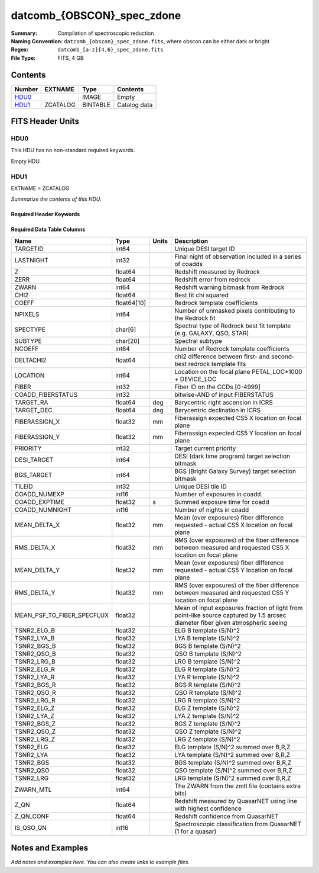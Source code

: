 ===========================
datcomb_{OBSCON}_spec_zdone
===========================

:Summary: Compilation of spectroscopic reduction
:Naming Convention: ``datcomb_{obscon}_spec_zdone.fits``, where obscon can be either dark or bright
:Regex: ``datcomb_[a-z]{4,6}_spec_zdone.fits`` 
:File Type: FITS, 4 GB  

Contents
========

====== ======== ======== ===================
Number EXTNAME  Type     Contents
====== ======== ======== ===================
HDU0_           IMAGE    Empty
HDU1_  ZCATALOG BINTABLE Catalog data
====== ======== ======== ===================


FITS Header Units
=================

HDU0
----

This HDU has no non-standard required keywords.

Empty HDU.

HDU1
----

EXTNAME = ZCATALOG

*Summarize the contents of this HDU.*

Required Header Keywords
~~~~~~~~~~~~~~~~~~~~~~~~

.. collapse:: Required Header Keywords Table

    .. rst-class:: keywords

    ======== ============= ==== =====================
    KEY      Example Value Type Comment
    ======== ============= ==== =====================
    NAXIS1   372           int  length of dimension 1
    NAXIS2   11632889      int  length of dimension 2
    LONGSTRN OGIP 1.0      str
    SPGRP    cumulative    str
    SURVEY   main          str
    PROGRAM  dark          str
    ZCATVER  v0            str
    DESIDR   dr1           str
    ======== ============= ==== =====================

Required Data Table Columns
~~~~~~~~~~~~~~~~~~~~~~~~~~~

.. rst-class:: columns

========================== =========== ===== ===============================================================================================================================
Name                       Type        Units Description
========================== =========== ===== ===============================================================================================================================
TARGETID                   int64             Unique DESI target ID
LASTNIGHT                  int32             Final night of observation included in a series of coadds
Z                          float64           Redshift measured by Redrock
ZERR                       float64           Redshift error from redrock
ZWARN                      int64             Redshift warning bitmask from Redrock
CHI2                       float64           Best fit chi squared
COEFF                      float64[10]       Redrock template coefficients
NPIXELS                    int64             Number of unmasked pixels contributing to the Redrock fit
SPECTYPE                   char[6]           Spectral type of Redrock best fit template (e.g. GALAXY, QSO, STAR)
SUBTYPE                    char[20]          Spectral subtype
NCOEFF                     int64             Number of Redrock template coefficients
DELTACHI2                  float64           chi2 difference between first- and second-best redrock template fits
LOCATION                   int64             Location on the focal plane PETAL_LOC*1000 + DEVICE_LOC
FIBER                      int32             Fiber ID on the CCDs [0-4999]
COADD_FIBERSTATUS          int32             bitwise-AND of input FIBERSTATUS
TARGET_RA                  float64     deg   Barycentric right ascension in ICRS
TARGET_DEC                 float64     deg   Barycentric declination in ICRS
FIBERASSIGN_X              float32     mm    Fiberassign expected CS5 X location on focal plane
FIBERASSIGN_Y              float32     mm    Fiberassign expected CS5 Y location on focal plane
PRIORITY                   int32             Target current priority
DESI_TARGET                int64             DESI (dark time program) target selection bitmask
BGS_TARGET                 int64             BGS (Bright Galaxy Survey) target selection bitmask
TILEID                     int32             Unique DESI tile ID
COADD_NUMEXP               int16             Number of exposures in coadd
COADD_EXPTIME              float32     s     Summed exposure time for coadd
COADD_NUMNIGHT             int16             Number of nights in coadd
MEAN_DELTA_X               float32     mm    Mean (over exposures) fiber difference requested - actual CS5 X location on focal plane
RMS_DELTA_X                float32     mm    RMS (over exposures) of the fiber difference between measured and requested CS5 X location on focal plane
MEAN_DELTA_Y               float32     mm    Mean (over exposures) fiber difference requested - actual CS5 Y location on focal plane
RMS_DELTA_Y                float32     mm    RMS (over exposures) of the fiber difference between measured and requested CS5 Y location on focal plane
MEAN_PSF_TO_FIBER_SPECFLUX float32           Mean of input exposures fraction of light from point-like source captured by 1.5 arcsec diameter fiber given atmospheric seeing
TSNR2_ELG_B                float32           ELG B template (S/N)^2
TSNR2_LYA_B                float32           LYA B template (S/N)^2
TSNR2_BGS_B                float32           BGS B template (S/N)^2
TSNR2_QSO_B                float32           QSO B template (S/N)^2
TSNR2_LRG_B                float32           LRG B template (S/N)^2
TSNR2_ELG_R                float32           ELG R template (S/N)^2
TSNR2_LYA_R                float32           LYA R template (S/N)^2
TSNR2_BGS_R                float32           BGS R template (S/N)^2
TSNR2_QSO_R                float32           QSO R template (S/N)^2
TSNR2_LRG_R                float32           LRG R template (S/N)^2
TSNR2_ELG_Z                float32           ELG Z template (S/N)^2
TSNR2_LYA_Z                float32           LYA Z template (S/N)^2
TSNR2_BGS_Z                float32           BGS Z template (S/N)^2
TSNR2_QSO_Z                float32           QSO Z template (S/N)^2
TSNR2_LRG_Z                float32           LRG Z template (S/N)^2
TSNR2_ELG                  float32           ELG template (S/N)^2 summed over B,R,Z
TSNR2_LYA                  float32           LYA template (S/N)^2 summed over B,R,Z
TSNR2_BGS                  float32           BGS template (S/N)^2 summed over B,R,Z
TSNR2_QSO                  float32           QSO template (S/N)^2 summed over B,R,Z
TSNR2_LRG                  float32           LRG template (S/N)^2 summed over B,R,Z
ZWARN_MTL                  int64             The ZWARN from the zmtl file (contains extra bits)
Z_QN                       float64           Redshift measured by QuasarNET using line with highest confidence
Z_QN_CONF                  float64           Redshift confidence from QuasarNET
IS_QSO_QN                  int16             Spectroscopic classification from QuasarNET (1 for a quasar)
========================== =========== ===== ===============================================================================================================================


Notes and Examples
==================

*Add notes and examples here.  You can also create links to example files.*
